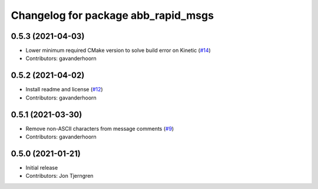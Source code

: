 ^^^^^^^^^^^^^^^^^^^^^^^^^^^^^^^^^^^^
Changelog for package abb_rapid_msgs
^^^^^^^^^^^^^^^^^^^^^^^^^^^^^^^^^^^^

0.5.3 (2021-04-03)
------------------
* Lower minimum required CMake version to solve build error on Kinetic (`#14 <https://github.com/ros-industrial/abb_robot_driver_interfaces/issues/14>`_)
* Contributors: gavanderhoorn

0.5.2 (2021-04-02)
------------------
* Install readme and license (`#12 <https://github.com/ros-industrial/abb_robot_driver_interfaces/issues/12>`_)
* Contributors: gavanderhoorn

0.5.1 (2021-03-30)
------------------
* Remove non-ASCII characters from message comments (`#9 <https://github.com/ros-industrial/abb_robot_driver_interfaces/issues/9>`_)
* Contributors: gavanderhoorn

0.5.0 (2021-01-21)
------------------
* Initial release
* Contributors: Jon Tjerngren
